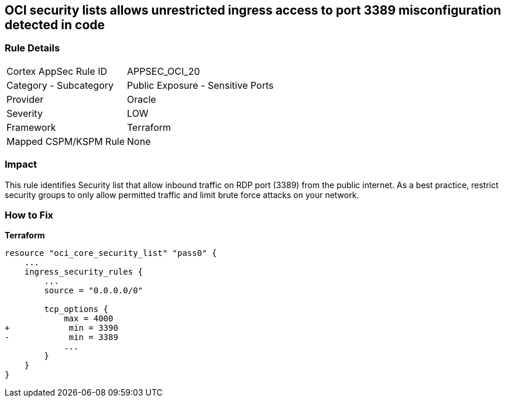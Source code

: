 == OCI security lists allows unrestricted ingress access to port 3389 misconfiguration detected in code


=== Rule Details

[cols="1,2"]
|===
|Cortex AppSec Rule ID |APPSEC_OCI_20
|Category - Subcategory |Public Exposure - Sensitive Ports
|Provider |Oracle
|Severity |LOW
|Framework |Terraform
|Mapped CSPM/KSPM Rule |None
|===




=== Impact
This rule identifies Security list that allow inbound traffic on RDP port (3389) from the public internet.
As a best practice, restrict security groups to only allow permitted traffic and limit brute force attacks on your network.

=== How to Fix


*Terraform* 




[source,go]
----
resource "oci_core_security_list" "pass0" {
    ...
    ingress_security_rules {
        ...
        source = "0.0.0.0/0"

        tcp_options {
            max = 4000
+            min = 3390
-            min = 3389
            ...
        }
    }
}
----

